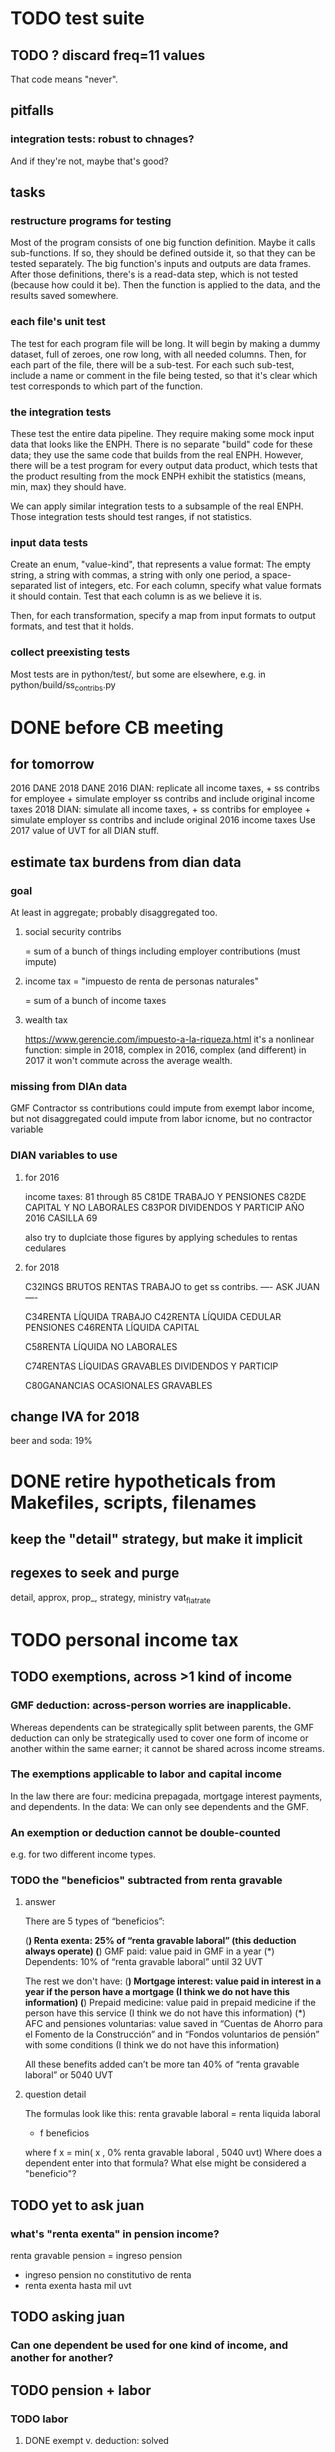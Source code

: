 * TODO test suite
** TODO ? discard freq=11 values
That code means "never".
** pitfalls
*** integration tests: robust to chnages?
And if they're not, maybe that's good?
** tasks
*** restructure programs for testing
Most of the program consists of one big function definition.
  Maybe it calls sub-functions.
  If so, they should be defined outside it,
  so that they can be tested separately.
The big function's inputs and outputs are data frames.
After those definitions, there's is a read-data step,
  which is not tested (because how could it be).
Then the function is applied to the data, and the results saved somewhere.
*** each file's unit test
The test for each program file will be long.
It will begin by making a dummy dataset,
full of zeroes, one row long, with all needed columns.
Then, for each part of the file, there will be a sub-test.
For each such sub-test, include a name or comment in the file being tested,
so that it's clear which test corresponds to which part of the function.
*** the integration tests
These test the entire data pipeline.
They require making some mock input data that looks like the ENPH.
There is no separate "build" code for these data;
they use the same code that builds from the real ENPH.
However, there will be a test program for every output data product,
which tests that the product resulting from the mock ENPH
exhibit the statistics (means, min, max) they should have.

We can apply similar integration tests to a subsample of the real ENPH.
Those integration tests should test ranges, if not statistics.
*** input data tests
Create an enum, "value-kind", that represents a value format:
The empty string, a string with commas, a string with only one period,
a space-separated list of integers, etc.
For each column, specify what value formats it should contain.
Test that each column is as we believe it is.

Then, for each transformation, specify a map from input formats to output formats,
and test that it holds.
*** collect preexisting tests
Most tests are in python/test/,
but some are elsewhere, e.g. in python/build/ss_contribs.py
* DONE before CB meeting
** for tomorrow
2016 DANE
2018 DANE
2016 DIAN: replicate all income taxes, + ss contribs for employee + simulate employer ss contribs
  and include original income taxes
2018 DIAN: simulate  all income taxes, + ss contribs for employee + simulate employer ss contribs
  and include original 2016 income taxes
Use 2017 value of UVT for all DIAN stuff.
** estimate tax burdens from dian data
*** goal
At least in aggregate; probably disaggregated too.
**** social security contribs
= sum of a bunch of things
including employer contributions (must impute)
**** income tax = "impuesto de renta de personas naturales"
= sum of a bunch of income taxes
**** wealth tax
https://www.gerencie.com/impuesto-a-la-riqueza.html
it's a nonlinear function:
    simple in 2018, complex in 2016, complex (and different) in 2017
it won't commute across the average wealth.
*** missing from DIAn data
GMF
Contractor
ss contributions
  could impute from exempt labor income, but not disaggregated
  could impute from labor icnome, but no contractor variable
*** DIAN variables to use
**** for 2016
income taxes: 81 through 85
C81DE TRABAJO Y PENSIONES
C82DE CAPITAL Y NO LABORALES
C83POR DIVIDENDOS Y PARTICIP AÑO 2016 CASILLA 69

also try to duplciate those figures by applying schedules to rentas cedulares
**** for 2018
C32INGS BRUTOS RENTAS TRABAJO
to get ss contribs.
---- ASK JUAN ----

C34RENTA LÍQUIDA TRABAJO
C42RENTA LÍQUIDA CEDULAR PENSIONES
C46RENTA LÍQUIDA CAPITAL
  # not C53RENTA LÍQUIDA CEDULAR CAPITAL
C58RENTA LÍQUIDA NO LABORALES
  # not C66RENTA LÍQUIDA CEDULAR NO LABORAL

C74RENTAS LÍQUIDAS GRAVABLES DIVIDENDOS Y PARTICIP
  # not obvious, but use this

C80GANANCIAS OCASIONALES GRAVABLES
  # ambiguous. skip before CB.

** change IVA for 2018
beer and soda: 19%
* DONE retire hypotheticals from Makefiles, scripts, filenames
** keep the "detail" strategy, but make it implicit
** regexes to seek and purge
detail, approx, prop_, strategy, ministry
vat_flat_rate
* TODO personal income tax
** TODO exemptions, across >1 kind of income
*** GMF deduction: across-person worries are inapplicable.
Whereas dependents can be strategically split between parents, the GMF deduction can only be strategically used to cover one form of income or another within the same earner; it cannot be shared across income streams.
*** The exemptions applicable to labor and capital income
In the law there are four:
  medicina prepagada, mortgage interest payments, and dependents.
In the data: We can only see dependents and the GMF.
*** An exemption or deduction cannot be double-counted
e.g. for two different income types.
*** TODO the "beneficios" subtracted from renta gravable
**** answer
There are 5 types of “beneficios”:

(*) Renta exenta: 25% of “renta gravable laboral” (this deduction always operate)
(*) GMF paid: value paid in GMF in a year
(*) Dependents: 10% of “renta gravable laboral” until 32 UVT

The rest we don't have:
(*) Mortgage interest: value paid in interest in a year if the person have a mortgage (I think we do not have this information)
(*) Prepaid medicine: value paid in prepaid medicine if the person have this service (I think we do not have this information)
(*) AFC and pensiones voluntarias: value saved in “Cuentas de Ahorro para el Fomento de la Construcción” and in “Fondos voluntarios de pensión” with some conditions (I think we do not have this information)

All these benefits added can’t be more tan 40% of “renta gravable laboral” or 5040 UVT
**** question detail
The formulas look like this:
renta gravable laboral = renta liquida laboral
- f beneficios
where f x = min( x
               , 0% renta gravable laboral
               , 5040 uvt)
Where does a dependent enter into that formula? What else might be considered a "beneficio"?
** TODO yet to ask juan
*** what's "renta exenta" in pension income?
renta gravable pension =
    ingreso pension
  - ingreso pension no constitutivo de renta
  - renta exenta hasta mil uvt
** TODO asking juan
*** Can one dependent be used for one kind of income, and another for another?
** TODO pension + labor
*** TODO labor
**** DONE exempt v. deduction: solved
Exento : no paga impuesto sobre ese valor. ingresos son exentos (o no).
Deduccion : se puede restar del base gravable. gastos son deudcible (o no) de los ingresos.
**** DONE cesantias: exempt when firm sends to the "fondo de cesantias", but not when withdrawn
and what we have in the ENPH is withdrawals
**** GMF = 4 por mil. Deduct half.
**** deduct from labor income
Everything paid (by the employee) as an employee contribution to social security: deduct from base
   includes health, pension, solidarity
**** DONE absent from ENPH
pagos por Medicina Prepagada (deduccion)
pagos por donaciones en investigación y educación ( deducción )
aportes voluntarios a fondos de cesantias (deduccion hasta 1/12 del ingreso)
**** TODO dependent exemption is only for labor income, and only 32 uvt / month
c.f. form 210, p. 3, section "deducciones imputables"
*** TODO pension deduction
If response to P6110 is 2, then deduct value in P6120 from pension income before computing taxes. That's a health insurance contribution.
*** DONE apply Tarifa 1 to (labor + pension), not to each individually
** TODO nonlabor income
= short-term sales + non-government becas
*** general procedure
Uses Tarifa 2, after being pooled with capital income.
Deduct appropriate things from capital income,
and then add nonlabor income
(for which the law makes room for subtracting deductions,
but for which we know of no actual deductions)
before applying Tarifa 2.
*** becas (both in-kind and cash) count, unless from government
**** P8610S2 and P8610S1
The definition of "beca_sources_govt" has been changed to reflect this.
  "Son ingreso no constitutivo de renta si es otorgado por el Estado (P6207M2 = si; P6207M3 = si; P6207M4 = si; P6207M5 = si. Otherwise, ingreso no laboral, tarifa 2, sumado con los otros."
** TODO capital and dividend income
*** the data
**** three major vars: capital = (capital - dividends) + dividends
income, capital =                # first called "total income, monthly : capital"
    income, capital w/o dividends +
    income, capital, dividends   # first called "income, year : investment : dividends"
*** DONE Sales need to be split. No sale is capital income.
**** basic idea
Real estate probably turns over less frequently than every 2 years on average, so call that "ganancia ocasional".
Other things probably should be called non-labor income.
**** TODO problem: this handles second-hand vehicle and equipment sales poorly
Second-hand sales of those things are probably less frequent than every 2 years. We are basically assuming the retail market is bigger than the second-hand market.
*** normal capital + profits from sales
**** "normal capital income"
***** income
****** do not appear
Regalias, Derechos, Wealth (from which we would caluclate Ingresos Presuntos)
****** all the "capital income" in the code is in fact capital income
***** deductions and exemptions
****** almost none appear
****** exception: GMF deduction applies either to labor or capital income
so apply it where it would reduce someone's taxes the most
**** "other profits" (will be summed with normal capital income)
***** TODO P6750 counts sometimes
If P6765=7, then P6750 is a profit, rather than a labor income, so it goes here.
***** TODO P550 does count
Requires rewriting the categories a little: Currently it's classified as labor income.
, "P550"       : "income, year : labor : rural"
***** TODO all sales are "other" (not "normal") capital profits
So far we've been grouping all capital income together, but it has to be split, because the GMF treatment differs across those two groups.
"P7510S9A1" : "income, year : sale : stock"
"P7513S3A1" : "income, year : sale : livestock"
"P7513S1A1" : "income, year : sale : real estate"
"P7513S4A1" : "income, year : sale : stock ?2"
"P7513S2A1" : "income, year : sale : vehicle | equipment"
**** apply the GMF deduction, if that's rational, to "normal capital income".
**** add those two and apply Tarifa 2
*** DONE dividend income
**** The tax schedule is marginal, not average.
**** Dividend income is separate from capital income, with a separate schedule (Tarifa 3). It carries no deductions and no exemptions.
** TODO ? assign dependents to income earners
This was marked "done" but I don't think that's right.
*** DONE any kind of income -- govt transfers, becas, in-kind -- determines dependence
*** DONE data needed for exemptions: "age","disabled","student","relative, child" and "relative, non-child"
**** DONE disabled
***** the variable used: P6310
Aunque ... desea trabajar, ¿por qué motivo principal no hizo diligencias para buscar un trabajo oinstalar un negocio en las ÚLTIMAS 4 SEMANAS?
***** P7500S2: no good
¿El mes pasado, recibió pagos por: d. Pensiones o jubilaciones por vejez, invalidez o sustitución pensional
***** P7513S12: no good
Durante los últimos 12 meses recibió ingresos ocasionales por: l. Devoluciones o reintegros por seguros educativos, incapacidad o invalidez
**** DONE relationship data
5. ¿Cuál es el parentesco de ... con el ó la jefe del hogar?
1 » a. Jefe (a) del hogar
2 » b. Pareja, esposo(a), cónyuge, compañero(a)
3 » c. Hijo(a), hijastro(a)
4 » d. Nieto(a)
5 » e. Otro pariente
6 » f. Empleado(a) del servicio doméstico y sus parientes
7 » g. Pensionista
8 » h. Trabajador
9 » i. Otro no pariente
**** DONE create a "(could be claimed as a) dependent" variable
age < 18 => dependent
age < 23 && student => dependent
family member or partner && income < 260 UVT => dependent
child & disabled => dependent
** TODO renta presuntiva: matters?
Are there a lot of people with renta presuntiva > actual renta?
(If so, must model.)
** TODO ? the file-taxes-if thresholds
see our tax guide, orange text, p. 41
*** Borrowed income and remittances
They count against the tax-paying threshold but is not taxed.
** refs
tax.co/'incomme tax laws, via juan.xlsx'
schedules are on pp 40-41 of guide
  with a typo; should be monotonic
** DONE solved
*** simpler taxes
implemented per "income tax.hs"
**** DONE impuesto de ganancia ocasional
***** 10% flat rate, no deductions, no exemptions.
***** variables
P7513S9A1 (gambling)
P7513S10A1 (inheritance)
**** DONE impuesto de indemnizacion
P7513S8A1 (jury awards)
flat 20%
**** DONE impuesto sobre donaciones
tax = (S - min( S / 5, 2290 uvt)) * 0.1
    where S = sum of all gifts (private or public)
            = P7510S3A1 + P7510S4A1
*** The value of the GMF exemption per year.
2018 = $11.604.600
2017 = $11.150.650
2016 = $10.413.550
*** the two not-exactly-redundant stock variables
**** DONE (verified): They are redundant.
The two questions record the same information. One of them is always zero. An individual's income from sale of stock is equal to the maximum of the two columns.
**** to use them after checking
take their max, or their sum (either computation will give the same result)
*** (internalized): defs
UVT = unidad de valor tributario
*** ignorable income variables
**** special
P7513S12A1 -- taxed at 35%, but the amount reported is probably post-tax
**** untaxed
P7513S11A1 : "income, year : infrequent : refund, tax
P7500S3A1 : "income, month : private : alimony"
P8612S2 : "income, year : edu : non-beca, in-kind" # (nothing called "subsidio" is taxed)
P8612S1 : "income, year : edu : non-beca"          # (nothing called "subsidio" is taxed)
P9460S1 : "income, month : govt : unemployment"
P1668S1A1 : "income, year : govt : familias en accion"
P1668S3A2 : "income, year : govt : familias en su tierra"
P1668S4A2 : "income, year : govt : jovenes en accion"
P1668S2A2 : "income, year : govt : programa de adultos mayores"
P1668S5A2 : "income, year : govt : transferencias por victimizacion"
P1668S1A4 : "income, year : govt : familias en accion, in-kind"
P1668S3A4 : "income, year : govt : familias en su tierra, in-kind"
P1668S4A4 : "income, year : govt : jovenes en accion, in-kind"
P1668S2A4 : "income, year : govt : programa de adultos mayores, in-kind"
P1668S5A4 : "income, year : govt : transferencias por victimizacion, in-kind"
**** Not income
P6871: It describes the frequency with which monthly income is disbursed; it does not bear on the monthly total.
* TODO speed
** don't repeat most income tax code for the two tax regime years
** don't generate purchases_1 with file-origin column
at the end of the file, comment out one line (and manage myriad downstream effects)
* TODO rename single-digit percentiles to "09" instead of 9, etc
because they get alphabetized
* TODO why are the median columns in overview.py's df_tmi called "unweighted"?
* TODO add cesantias + primas to (which?) income measure
should be in denominator, and not numerator, of tax rate.
formality matters
  if an informal person makes 500K, they don't get primas + cesantias
* TODO model how salesish- and both income taxes (corp and personal) changed in 2018
* TODO features (#feature)
** new taxes
*** DONE predial: use the coicop
code 12700601, from Gastos_menos_frecuentes_-_Articulos.csv
**** how I verified that the predial tax is not double-counted across a household's members
in purchase_sums.csv, create a 0-or-1 "predial>0" column
add that tot he variables in households.csv summed across people
verify that the maximum "predial>0" variable at the household level is 1
*** DONE financial transactions
0.4% on all monthly income above 11.6 million COP
** TODO Allow approx to vary like prop-2018-11-31
** goods that dodge the VAT
*** summarized with a parameter, "share of final good that escapes the VAT"
*** the rules : exemptions, exclusions and refunds
If the final good is exempt, and an input carries VAT, the final seller *is* eligible for a refund of the VAT on the input.
If the final good is excluded, and an input carries VAT, the final seller is *not* eligible for a refund of the VAT on the input.
** TODO coicop -> vat : special cases
*** 5310101
DS guesses 19% more often
5% if:
  price < (30 uvt (unidad de valor tributario), aprox. $955800 COP)
  AND estrato <= 3
  AND gave back old fridge when made this purchase (not knowable in our data)
19% otherwise
c.f article 468.1 of tax code
*** 7110101 : bears on INC
In addition to VAT, these are taxed with the impuesto nacional al consumo, INC: for vehicles with value below USD$30000 the rate for the INC is 8%; if the value is above USD$30000, the rate is 16%. (INC is charged at the end of the supply chain only.)
*** 7110102 : make a parameter equal to the maximum of 0 and the premium expressed as a fraction of the earlier price. Initially we'll use 0.
**** our heuristic: assume they sell for less than they bought, therefore 0 VAT
**** what I wrote after talking to David
= second hand purchases of vehicles
Suppose Manufacturer sells to Alice (an ordinary person), and Alice sells to Bob. Alice paid PA, which is equal to PM (what the manufacturer collects) + TA (VAT charged to Alice). Then Bob pays PB, which equals ...

okay something like that. Alice paid X. Now Alice sells to Bob. Alice collects Y from Bob. If Y > X, then Bob pays VAT equal to 0.19*(Y-X).
**** what David emailed that I didn't understand so I talked to him (above)
special tax base for VAT purposes: If a retailer buys a used car priced initially at $20 and resells it at $22, the vat rate is applied to the difference. In addition, these transactions are also taxed with the impuesto nacional al consumo, INC: for vehicles with value below USD$30000 the rate for the INC is 8%; if the value is above USD$30000, the rate is 16%
*** 7120101 : powered bikes : two exceptions
**** rate is 5% for electric bike, 19% for motorbike
**** use another parameter : probability that it's an electric bike
**** in a few low-population areas, it is excluded
Use for those regions that same parameter, the fraction of IVA from the supply chain passed on effectively if not legislatively to the consumer.

goods with different tax rates. Minor details regarding VAT exclusions for Amazonas, Vaup�s, Guain�a. In addition, only motorbikes are taxed with the impuesto nacional al consumo, INC: an extra 8% is charged if engine is above 200 c.c.
*** TODO 7130101 : VAT rate depends on price
Depending on value an nature. If value is below 50 UVT (aprox $1593000 COP) the VAT rate is 5%, otherwise 19%
*** 7219901, Motores para veh�culo
Use two more parameters: Pr(motor diesel) & Pr(electric motor)
VAT could be 0, 5 or 19
We're guessing 15
*** 7219902, misc car goods
Make a parameter: Pr(carburator)
5% carburators, 19% anything else.
*** 7350101, mixed transport
param: Pr(air travel)
19 for air travel, otherwise 0.
*** 8200203, smart phones
0 VAT if cheap, 19 if expensive
threshold at 22UVT, aprox. $700800 COP
*** 8300204, Servicio telefï¿½nico residencial (local y larga distancia)
Another parameter: The fraction of the expenditure on which VAT is charged.

These are land line minutes.
The first 325 are VAT-free. After that, 19%.
*** 8300301, Servicios de acceso a Internet bla bla
19% if estrato > 3, else 0.
*** 8300303, Internet cafe
Excluded. Uses the excluded parameter used elsewhere.
19% until final consumer.
*** 9130101, Computadores personales de escritorio (PC, all in one)
19% if above 50UVT, aprox. $1593000 COP
else 0
*** 9130110, Computadores portï¿½tiles
19% above 50UVT, aprox. $1593000 COP
else 0
*** 9130111, Tabletas (ipads)
19% above 22UVT, aprox. $700800; else 0
*** 9310202, Bicicletas para niï¿½o(a), triciclos, columpios
If below 50 UVT (aprox $1593000 COP) the VAT rate is 5%
If electric (parameter), it's 5%.
Else it's 19%.
*** 9330501, Semillas, bulbos de plantas, cï¿½sped, fertilizantes, fungicidas, abonos, materas, macetas y tiestos para flores y plantas
Two parameters: The common exclusion parameter, and how much of flower stuff is fertilizers.
Almost everything 19%, but fertilizers are excluded.
*** 9520301, Revistas sueltas, comics, novelas grï¿½ficas, historietas, cuentos y cuadernillos para colorear
19% unless culturally awesome (parameter)
*** 9540202, Bolï¿½grafos, estilï¿½grafos, plumas, marcadores, plumones y resaltadores
new param: some 0, some 19
*** 12320401, Artï¿½culos personales varios como: gafas de sol, lentes de contacto, cosmeticos, bastones, paraguas y sombrillas, abanicos, llaveros, etc
lentes & lentes de contacto are excluded
others cost 19%
*** 12709903, Servicio de fotocopias, reducciones, ampliaciones, laminaciones, argollados, impresiï¿½n de hojas y documentos, servicio de scanner, servicio de quemado de CD o DVD y trabajos en computador
Not mentioned in tax code, so would assume 19%. But, people buy these services in tiny shops that would not charge VAT, so in our table we're saying 0.
** TODO non-coicop -> vat : special cases
*** 3 : param for % that is rice
rice has a 0 rate, others 5
*** 9 : param for % of queso that is campesino
campesino : 0 vat
else : 5 vat
*** 18 : param for % that is panela
panela is excluded
others 5%
*** 19 : param for % bocadillo | arequipe
bocadillo & arequipe are excluded
others are 19%
*** 21 : % salt
salt is excluded
others are 19%
*** 24 : % water
water exempt, others excluded

** add "has under 10|12" (ala "has child" which <=> min age < 18)
< 10 is interesting because work becomes legal at age (10 rural, 12 urban).
** restaurant|cafeteria tax / todo
*** if bought in cafeteria or restaurant, gets the 8% tax and no VAT, but otherwise they would pay VAT
** income tax / todo
*** ENPH asks about income tax
*** if no SS payments and (or?) making less than min wage, informal
*** primary inputs: income, kids, voluntary pension fund contributions.
*** at most 40% of a person's inncome can be exempt.
* TODO safety (#safe)
** TODO the make recipe for goods-by-income-decile.py is confusing
It is only used by the del-rosario strategy, which has its own makefile.
But it is created in the primary Makefile.
** TODO ? replace column names with variables
** TODO the vat-strategy logic needs cleaning
*** how to change those two strategy-conditioning files
In the case of the const strategy, don't use any keys -- neither cap_c nor coicop.
Instead just create the vat rate columns.

There's only this region of code to change. Notice that currently, cap_c gets merged in no matter what. That should only happen if the strategy is not const.

  if True: # add vat to coicop-labeled purchases
    if common.vat_strategy in ["approx","prop-2018-11-31"]:
      purchases_2_digit = purchases.merge( vat_coicop_2_digit, how = "left"
                            , on="coicop-2-digit" )
      purchases_3_digit = purchases.merge( vat_coicop_3_digit, how = "left"
                            , on="coicop-3-digit" )
      purchases_coicop = purchases_2_digit . combine_first( purchases_3_digit )
    else: # PITFALL: For both const and detail strategies, use the primary bridge
      purchases_coicop = purchases.merge( vat_coicop, how = "left", on="coicop" )

  if True: # add vat to capitulo-c-labeled purchases
    purchases_cap_c = purchases.merge( vat_cap_c, how = "left", on="25-broad-categs" )
    purchases = purchases_coicop . combine_first( purchases_cap_c )

*** probelms
It's confusing -- the strategies are all mixed up. For instance the detail bridge is used for the const strategy.
It's inefficient to use the detail bridge for the const strategy. Ought to use approx instead -- or better, make a data set like prop-2018-11-31, but all 1s.
*** code review
**** Only two files condition seriously
Only two files do serious conditioning on the vat_strategy: vat_rates.py and purchases_2_vat.py. (Other files change the names of their inputs and outputs based on the vat_strategy, but their logic is unchanged.)
**** vat_rates.py
vat_rates.py creates our vat keys: the files vat_coicop*.S.csv and vat_cap_c*.S.csv, where * is "" or "_brief", and S is the vat_strategy suffix. The vat_cap_c files use 8-digit coicop codes, not 2- or 3-digit approximations. These files are created for every VAT strategy, whether or not they are used downstream. That's a tiny inefficiency, because they are tiny files.

However, to actually *use* those vat keys in the case of the const strategies is very inefficient. Better would be to use no key at all.
**** purchases_2_vat.py
It inputs these 5 files:
  purchases_1_5_no_origin
  vat_(cap_c|coicop)_brief
  vat_coicop_(2|3)_digit -- version imported depends whether strategy == prop*

** TODO use the UVT rather than fixed peso amounts
** TODO ? drop the Correction class
** TODO update coicop-vat bridge on OneDrive
** (didn't work) refactor for safety
*** fizzled: safer strings
**** I tried this; see branch "safe-strings"
It turned out not to seem any safer.
**** the idea
Use vars rather than strings.
Use lists of vars rather than regexes for gruops.
And maybe rename yearly to monthly once they become monthly.
** report/pics send some output to output/vat/tables rather than /pics
The Makefile pseudo targets, rather than *_pics, should be called *_reports, and should include those tables.
** pdflatex: send reports to a file, not stdout
*** this way it doesn't drown the python error reports
** centralize routines for categorical variables
* TODO estimate november reform effects
** the motorbike tax
After the reform, would be 27% on all bikes.
Before, 27% on bikes valued above 9 million.
** new tax on house purchases
2017-18 : 0.05 rate, threshold of (888.5 + 853.8 mil / 2), only new houses
2019 proposed : 0.02 rate, same threshold (888.5 + 853.8 mil / 2), all houses
** add a new column, "tax.co purchase code", and a new tax rate key for it
Some things (e.g. house purchases) are neither in the COICOP nor the capitulo c system.
** add new VAT key
* TODO accuracy (#right)
** TODO These error codes apply to all income and expense variables
*** why to use them
The summary measures are otherwise hard to buy -- I see, for instance, a lot of values of 8.17 (that's 98 / 12) for monthly income measures.
*** the error codes
including ordinary purchase value
98 means people know they moved some money but do not know the amount;
00 means no
99 means people do not know if it happened
*** why it's safe to ignore for now
In almost every variable in both people (income) and purchases (value), these error codes do not appear.
In the few variables where they do, they make up a miniscule fraction of observations -- the highest I saw was 0.2%.
And 98 or 99 pesos is almost no money, so including it in someone's total income or total purchase value is not going to meaningfully change the total.
** TODO PITFALL ! people["non-beca sources"] sometimes turns numeric
It is a space-separated list of integers.
In the 1/100 sample it has no lists greater than 1, so it is converted automatically to numeric.
** TODO broken (currently unused) columns
problems in people_1:
  race is boolean; summarizes to NaN
problems in households:
  has-child is NaN
  has-elderly is NaN
  has-(any race) is 0
   this might be because race is boolean in people_1
** ? a default value for freq
*** when is-purchase=1, freq is undefined only .015 % of the time
*** so omitting purchase!=1 observations won't bias our estimate of VAT
*** it will, however, bias (downward) our estimate of consumption
* TODO development cycle speed (#cycle)
** the different vat strategies ought to build separate versions only of what differs
e.g. in the people data, only rebuild the tax payments when the tax rates change
* TODO sanity checks (#sane)
** are these two variables ever both > 0 ?
*** P5180S1, P5180S2 : daily payment for, value of food at school
*** P6180S1, P6180S2 : daily payment for, value of food at university
* TODO unsorted, low import (#meh)
** mild data concerns
*** some income questions that could overlap
we assume they don't
**** sale of title
P7510S9 = "rendimientos por venta de titulos"
P7513S4 = "Ventas de acciones y de títulos valores"
**** loans
P7513S5 = "Reembolsoso de dinero prestado por usted o a otra persona"
P7513S7A1 = " Préstamos particulares"
*** this educational income has an ambiguous source
but zero people in the sample received any of it:
   , "P6207M6"  : "beca from empresa publica ~familiar"
   , "P6207M7"  : "beca from empresa privada ~familiar"
** "P6500 (asalariado income) > 0" should be perfecty corr'd with pension contrib's
** ??? pension contribs = formality.
* mabe handy in code
** "file-origin" is commented out
If we ever again need a purchase data set that tracks the file each purchase is from,
that's already implemented.
* TODO PITFALLs in code
** TODO some import names clobber others
When using the syntax "import _ as x", Python will only bind one library to the name "x". When collisions occur, the latest binding wins.

When I split common.py into common.misc and common.cl_args, I imported both as "c". I only fixed the code where a collision occurred.
** some pics are drawn but not included in the report
*** people/spending
** categorical variables require a "map" step only when created, not when read
It's to convert them from a number to a string.
For instance, creating the "people" table looks like this:
  people["race"] = pd.Categorical(
    people["race"].map( race_key )
    , categories = list( race_key.values() )
    , ordered = True)
whereas reading it would look like this:
  people["race"] = pd.Categorical(
    people["race"]
    , categories = list( race_key.values() )
    , ordered = True)
** range errors in cdfs sometimes disappear when the xrange is restricted
  draw.single_cdf( x[ x<10 ], # PITFALL : not restricting x here => a range error
                   "cdf of (spending / income) across income-earning households"
                   , xmin = 0, xmax = 8
                 )
* to explain in paper : institution details | judgment calls
** to identify dependents, we assume ...
The tax code is ambiguous -- does a high-income disabled person still be claimed as a dependent? Do they pay taxes? Can they in turn claim dependents? We assume no, yes and yes. See build.people.main for details.
** the proxy for disability is imperfect
It is that they responded "for health reasons" to the question "although you want to work, why did you not look for work?"
** all the COICOP exceptions
** benefits/expenses that we ignored
*** P1651S1 : fulfillment insurance : ignonred
ambiguous whether it's an expense or part of salary, and the frequency is roughly unavailable -- we know the freq only for the most recent contract.

"¿Por este trabajo, le descontarono pagó póliza de cumplimiento? ¿cuánto?"
*** more
ambiguous definition, missing values, impossible values

P6920* : pension fund contributions
P6990* : work injury insurance
P9450* : caja de compensacion
** no vat 6 » 6.Supermercado y tiendas de barrio
Supermarkets charge VAT, but there are more tiendas de barrio, so we're saying none.

Could go into more detail, about each category.
** we include infrequent income in monthly income
sales, loan repayment, jury awards, gambling winnings, inheritance ...
** We don't count borrowing as income, because you don't pay for your income with later income.
** P7500S3A1 : alimony. ignoring, to avoid double-counting.
** terms in the ENPH
*** Unemployed
Any of the following qualify. The first is the bulk of them.

- During the past four weeks, actively searching for a job and available last week to start in case of success;
  P6240 : time use # 2 = buscando trabajo
  P6350 : available to work # 1 = available

- Employed at least 2 weeks over the last 12 months, has actively searched after last job and was available last week to start in case of success;

- Not employed at least 2 weeks over the last 12 months, has actively searched after last job and was available last week to start in case of success.
*** Inactive
Permanent disability; or During the past four weeks, actively searching for a job and not available last week to start in case of success; or not willing to work; or full-time students; or employed at least 2 weeks over the last 12 months but has not actively searched after last job; or full time domestic work; or has not searched for a job during the past 12 months; or has searched a job over the last 12 months but was not available to start last week in case of success.
** they are asked on the 15th about consumption on days 1-14
** where-got: if missing, assume taxed
# Even when purhcase=1, in some files there are a substantial number
# of observations where where-got is missing. A way to see that:
util.dwmByGroup( "file-origin",
                 data.purchases[ data.purchases["is-purchase"]==1 ]
                 [["file-origin","where-got"]] )
** freq: if missing, discarded
*** when is-purchase=1, freq is undefined only .015 % of the time
*** so omitting purchase!=1 observations won't bias our estimate of VAT
*** it will, however, bias (downward) our estimate of consumption
** we don't include property purchases
*** there is no VAT on land purchases
*** there is 5% VAT for purchases of *new* homes in excess of 880 M pesos
**** but the data only reports newness in the case of second homes
**** that's a very small fraction of the economy
** more than 2/3 of the "capitulo c" observations have no associated value
*** and they are only divided into 25 broad categories, with no associated quantity variable, so imputation is infeasible
*** Those value-missing observations are 19.2% of our data.
Hopefully that will be close to 0 after discarding:
  frequency = nunca
  ~ bought it in the last week
  value = 99
* discovered from the data
** the 200 / 1400 missing COICOP codes appear not to matter much
*** the 80% of purchases that carry 0 VAT are due to a literally 0 VAT, not a NaN VAT
*** in the 10% sample less than 0.3% of the purchases have a NaN vat rate
x = purchases["vat-rate"]
>>> len(x)
7458243
>>> len( x[ x.isnull() ] )
28986
>>> 28986 / 7458243
0.0038864381329490067
** most purchases use coicop, not capitulo c codes
capitulo c is a very small fraction of total purchases
>>> subsample = 10
>>> purchases = oio.readStage( subsample, "purchases_2_vat" )
>>> util.describeWithMissing( purchases[[[[ "25-broad-categs", "coicop"]] ]] )
         25-broad-categs        coicop
0               0.000000  0.000000e+00
length     689761.000000  6.897610e+05
missing    657576.000000  3.218500e+04
count       32185.000000  6.575760e+05
mean           13.866801  4.833412e+06
std             7.151346  4.292508e+06
min             1.000000  1.110101e+06
25%             7.000000  1.160111e+06
50%            15.000000  1.220801e+06
75%            20.000000  8.300305e+06
max            25.000000  1.270990e+07
* from Jerome de Henau, mostly soft (non-code, non-data)
more kinds of households
  one person, female, earning
  gender-income interaction
stakeholders
unions and employer organizations
feminist groups, womens' groups, groups for domestic workers
anyone intnerested in poverty, homelessness, agric land reform
any disadvantaged group has similar interests
banks care, if they can attract investment, and look charitable
    lack of corruption is a big attractor
    can be called "improving the functioning of the state"
average tax rate: easier to understand than marginal
* DONE get estimates to María del Rosario Guerra
** TODO Include the number of goods exempted in the filenames.
To avoid regeneration.
** Effects on revenue and total expenditure of a vat of 0% and 5% on the top 5, 10 and 20 products consumed by the bottom 60% of income earners
*** new Python
Get a list of coicop codes to exempt.
 auto | manual
From purchases_2, build purchases_2_1.del_rosario, which uses those exemptions.
For whatever ingests purchases_2, introduce a conditional:
  if the strategy is del_rosario, use purchases_2_1.del_rosario instead.
Build the overview.
  If we compare total vat_paid in the del_rosario overview to the detail overview, we'll see the effect.
*** use a separate Makefile.goods-by-decile and a separate make-goods-by-decile.sh
**** Makefile.goods-by-decile
It duplicates relevant parts of the Makefile: everything that's both:
  upstream of goods-by-decile
  downstream of ???
It uses two arguments:
  exemption_strategy = manual | auto
  number_exempted :: Int
It duplicates the needed inputs from prop_2018_10_31_0.18
  renaming them del_rosario_2018_11_20
Its outputs are all labeled del_rosario_2018_11_20
Any preexisting python programs, it calls using
  subsample = _
  vat_strategy = del_rosario_2018_11_20
  vat_flat_rate=0.18
**** make-goods-by-decile.sh calls both
It calls the main Makefile to build whatever the other needs, using prop_2018_10_31 and 0.18
It calls Makefile.goods-by-decile with no parameters.
*** The output
"vat paid" is already part of the overview table that the makefile produced.
Changes in expenditures, we assume, are zero.
*** TODO safety: replace 2_1_del_rosario with 2_1_exemptions
"del rosario" is already in the file suffix
** use the Ministry of Finance's COICOP-VAT bridge
*** TODO They wrote 19 where we have 0.19; harmonize.
*** TODO make sure there are no more missing values in purchases_2_vat.csv with that key than with the detail key
** Before and after tax reform Gini
This is not a clearly defined goal.
Gini = Num / Denom where
  Num = Sum over all i,j of |xi - xj|
  Denom = 2 * n * (Sum over all i of xi^2)
* code reviews
** TODO ? 2019 05 06
*** the "duplicated" problem in python/build/purchases/capitulo_c.py
** 2019 01 15-ish
*** have read through
buildings.py
classes.py
common.py
households.py
people*.py
purchases*.py
vat_rates.py
*** skipped: build/people/main.py / income variable creation
resume at:
    # compute income totals, drop components
*** glossed over: ss_contribs.py
